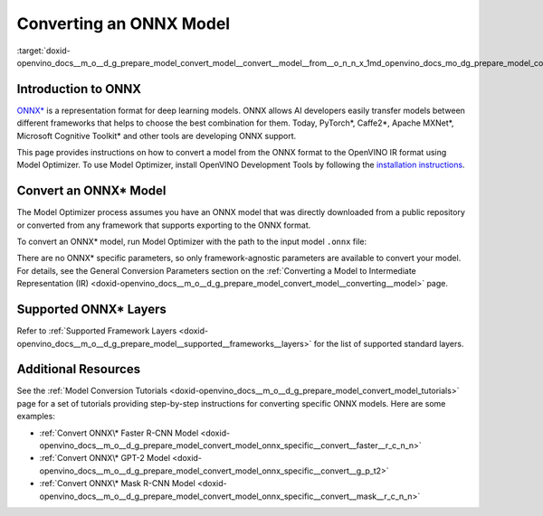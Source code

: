 .. index:: pair: page; Converting an ONNX Model
.. _doxid-openvino_docs__m_o__d_g_prepare_model_convert_model__convert__model__from__o_n_n_x:


Converting an ONNX Model
========================

:target:`doxid-openvino_docs__m_o__d_g_prepare_model_convert_model__convert__model__from__o_n_n_x_1md_openvino_docs_mo_dg_prepare_model_convert_model_convert_model_from_onnx`

Introduction to ONNX
~~~~~~~~~~~~~~~~~~~~

`ONNX\* <https://github.com/onnx/onnx>`__ is a representation format for deep learning models. ONNX allows AI developers easily transfer models between different frameworks that helps to choose the best combination for them. Today, PyTorch\*, Caffe2\*, Apache MXNet\*, Microsoft Cognitive Toolkit\* and other tools are developing ONNX support.

This page provides instructions on how to convert a model from the ONNX format to the OpenVINO IR format using Model Optimizer. To use Model Optimizer, install OpenVINO Development Tools by following the `installation instructions <https://docs.openvino.ai/latest/openvino_docs_install_guides_install_dev_tools.html>`__.

.. _Convert_From_ONNX:

Convert an ONNX\* Model
~~~~~~~~~~~~~~~~~~~~~~~

The Model Optimizer process assumes you have an ONNX model that was directly downloaded from a public repository or converted from any framework that supports exporting to the ONNX format.

To convert an ONNX\* model, run Model Optimizer with the path to the input model ``.onnx`` file:

.. ref-code-block:: cpp

	mo --input_model <INPUT_MODEL>.onnx

There are no ONNX\* specific parameters, so only framework-agnostic parameters are available to convert your model. For details, see the General Conversion Parameters section on the :ref:`Converting a Model to Intermediate Representation (IR) <doxid-openvino_docs__m_o__d_g_prepare_model_convert_model__converting__model>` page.

Supported ONNX\* Layers
~~~~~~~~~~~~~~~~~~~~~~~

Refer to :ref:`Supported Framework Layers <doxid-openvino_docs__m_o__d_g_prepare_model__supported__frameworks__layers>` for the list of supported standard layers.

Additional Resources
~~~~~~~~~~~~~~~~~~~~

See the :ref:`Model Conversion Tutorials <doxid-openvino_docs__m_o__d_g_prepare_model_convert_model_tutorials>` page for a set of tutorials providing step-by-step instructions for converting specific ONNX models. Here are some examples:

* :ref:`Convert ONNX\* Faster R-CNN Model <doxid-openvino_docs__m_o__d_g_prepare_model_convert_model_onnx_specific__convert__faster__r_c_n_n>`

* :ref:`Convert ONNX\* GPT-2 Model <doxid-openvino_docs__m_o__d_g_prepare_model_convert_model_onnx_specific__convert__g_p_t2>`

* :ref:`Convert ONNX\* Mask R-CNN Model <doxid-openvino_docs__m_o__d_g_prepare_model_convert_model_onnx_specific__convert__mask__r_c_n_n>`

